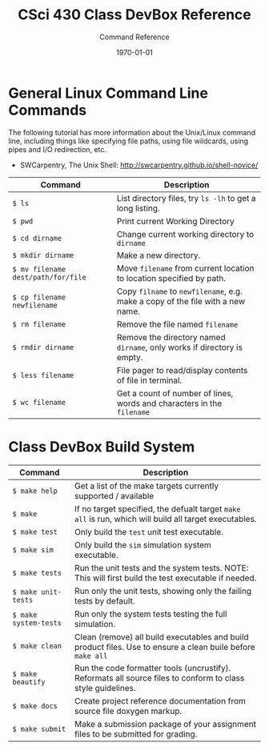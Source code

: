 #+TITLE:     CSci 430 Class DevBox Reference
#+AUTHOR:    Command Reference
#+EMAIL:     derek@harter.pro
#+DATE:      \today
#+DESCRIPTION: Quick reference guide to commands for a gaussian compute box
#+OPTIONS:   H:4 num:t toc:nil
#+OPTIONS:   TeX:t LaTeX:t skip:nil d:nil todo:nil pri:nil tags:not-in-toc
#+LATEX_HEADER: \usepackage{minted}
#+LATEX_HEADER: \usepackage[margin=0.5in]{geometry}

* General Linux Command Line Commands

The following tutorial has more information about the Unix/Linux command line, including things like
specifying file paths, using file wildcards, using pipes and I/O redirection, etc.

- SWCarpentry, The Unix Shell: http://swcarpentry.github.io/shell-novice/

#+ATTR_LATEX: :align p{2.0in}p{5.0in}
| Command                            | Description                                                                    |
|------------------------------------+--------------------------------------------------------------------------------|
| ~$ ls~                             | List directory files, try ~ls -lh~ to get a long listing.                      |
| ~$ pwd~                            | Print current Working Directory                                                |
| ~$ cd dirname~                     | Change current working directory to ~dirname~                                  |
| ~$ mkdir dirname~                  | Make a new directory.                                                          |
| ~$ mv filename dest/path/for/file~ | Move ~filename~ from current location to location specified by path.           |
| ~$ cp filename newfilename~        | Copy ~filname~ to ~newfilename~, e.g. make a copy of the file with a new name. |
| ~$ rm filename~                    | Remove the file named ~filename~                                               |
| ~$ rmdir dirname~                  | Remove the directory named ~dirname~, only works if directory is empty.        |
| ~$ less filename~                  | File pager to read/display contents of file in terminal.                       |
| ~$ wc filename~                    | Get a count of number of lines, words and characters in the ~filename~         |


* Class DevBox Build System

#+ATTR_LATEX: :align p{2.0in}p{5.0in}
| Command               | Description                                                                                                  |
|-----------------------+--------------------------------------------------------------------------------------------------------------|
| ~$ make help~         | Get a list of the make targets currently supported / available                                               |
| ~$ make~              | If no target specified, the defualt target ~make all~ is run, which will build all target executables.       |
| ~$ make test~         | Only build the ~test~ unit test executable.                                                                  |
| ~$ make sim~          | Only build the ~sim~ simulation system executable.                                                           |
| ~$ make tests~        | Run the unit tests and the system tests.  NOTE: This will first build the test executable if needed.         |
| ~$ make unit-tests~   | Run only the unit tests, showing only the failing tests by default.                                          |
| ~$ make system-tests~ | Run only the system tests testing the full simulation.                                                       |
| ~$ make clean~        | Clean (remove) all build executables and build product files.  Use to ensure a clean buile before ~make all~ |
| ~$ make beautify~     | Run the code formatter tools (uncrustify).  Reformats all source files to conform to class style guidelines. |
| ~$ make docs~         | Create project reference documentation from source file doxygen markup.                                      |
| ~$ make submit~       | Make a submission package of your assignment files to be submitted for grading.                              |

